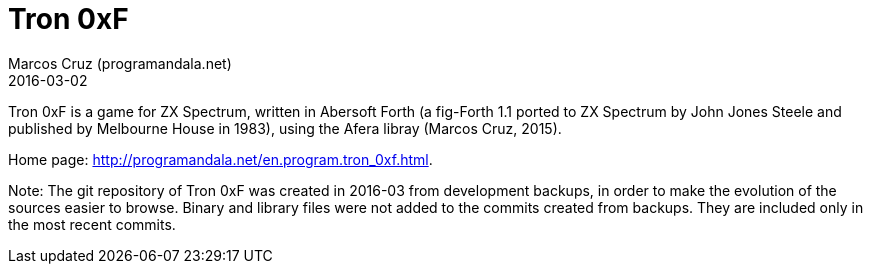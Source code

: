 = Tron 0xF
:author: Marcos Cruz (programandala.net)
:revdate: 2016-03-02

// http://programandala.net/en.program.tron_0xf.html

// Copyright (C) 2015 Marcos Cruz (programandala.net)

// Copying and distribution of this file, with or without
// modification, are permitted in any medium without royalty
// provided the copyright notice and this notice are
// preserved.  This file is offered as-is, without any
// warranty.

// This file is written in AsciiDoc/Asciidoctor format
// (http://asciidoctor.org).

Tron 0xF is a game for ZX Spectrum, written in Abersoft Forth (a
fig-Forth 1.1 ported to ZX Spectrum by John Jones Steele and published
by Melbourne House in 1983), using the Afera libray (Marcos Cruz,
2015).

Home page: http://programandala.net/en.program.tron_0xf.html.

Note: The git repository of Tron 0xF was created in 2016-03 from
development backups, in order to make the evolution of the sources
easier to browse. Binary and library files were not added to the
commits created from backups. They are included only in the most
recent commits.
